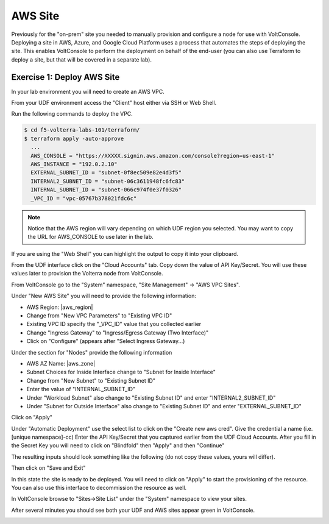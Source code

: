 AWS Site
========

Previously for the "on-prem" site you needed to manually provision and configure 
a node for use with VoltConsole.  Deploying a site in AWS, Azure, and Google Cloud Platform
uses a process that automates the steps of deploying the site.  This enables VoltConsole
to perform the deployment on behalf of the end-user (you can also use Terraform to deploy a 
site, but that will be covered in a separate lab).

Exercise 1: Deploy AWS Site
~~~~~~~~~~~~~~~~~~~~~~~~~~~

In your lab environment you will need to create an  AWS VPC.

From your UDF environment access the "Client" host either via SSH or Web Shell.

Run the following commands to deploy the VPC.

.. code-block:: Shell
  
  $ cd f5-volterra-labs-101/terraform/
  $ terraform apply -auto-approve
    ...
    AWS_CONSOLE = "https://XXXXX.signin.aws.amazon.com/console?region=us-east-1"
    AWS_INSTANCE = "192.0.2.10"
    EXTERNAL_SUBNET_ID = "subnet-0f8ec509e82e4d3f5"
    INTERNAL2_SUBNET_ID = "subnet-06c3611948fc6fc83"
    INTERNAL_SUBNET_ID = "subnet-066c974f0e37f0326"
    _VPC_ID = "vpc-05767b378021fdc6c"  

.. note:: Notice that the AWS region will vary depending on which UDF region you selected.  You may want to copy the URL for AWS_CONSOLE to use later in the lab.
   
If you are using the "Web Shell" you can highlight the output to copy it into your 
clipboard.

.. image:: web-shell-copy-terraform-output.png

From the UDF interface click on the "Cloud Accounts" tab.  Copy down the value of API Key/Secret.
You will use these values later to provision the Volterra node from VoltConsole.

.. image:: udf-cloud-accounts-api-key.png

From VoltConsole go to the "System" namespace, "Site Management" -> "AWS VPC Sites".

.. image:: voltconsole-aws-site.png

Under "New AWS Site" you will need to provide the following information:

- AWS Region: |aws_region|
- Change from "New VPC Parameters" to "Existing VPC ID"
- Existing VPC ID specify the "_VPC_ID" value that you collected earlier
- Change "Ingress Gateway" to "Ingress/Egress Gateway (Two Interface)"
- Click on "Configure" (appears after "Select Ingress Gateway...)

Under the section for "Nodes" provide the following information

- AWS AZ Name: |aws_zone|
- Subnet Choices for Inside Interface change to "Subnet for Inside Interface"
- Change from "New Subnet" to "Existing Subnet ID"
- Enter the value of "INTERNAL_SUBNET_ID"
- Under "Workload Subnet" also change to "Existing Subnet ID" and enter "INTERNAL2_SUBNET_ID"
- Under "Subnet for Outside Interface" also change to "Existing Subnet ID" and enter "EXTERNAL_SUBNET_ID"

Click on "Apply"

Under "Automatic Deployment" use the select list to click on the "Create new aws cred".  Give 
the credential a name (i.e. [unique namespace]-cc)  Enter 
the API Key/Secret that you captured earlier from the UDF Cloud Accounts.  After you fill in the
Secret Key you will need to click on "Blindfold" then "Apply" and then "Continue"

The resulting inputs should look something like the following (do not copy these values, yours will
differ).

.. image:: voltconsole-aws-site-settings.png

Then click on "Save and Exit"

In this state the site is ready to be deployed.  You will need to click on "Apply" to start the 
provisioning of the resource.  You can also use this interface to decommission the resource as well.

.. image:: voltconsole-aws-site-apply.png

In VoltConsole browse to "Sites->Site List" under the "System" namespace to view your sites.

After several minutes you should see both your UDF and AWS sites appear green in VoltConsole.

.. image:: voltconsole-site-list.png

